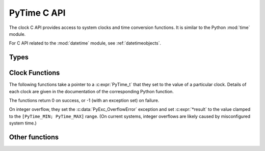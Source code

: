 .. highlight:: c

PyTime C API
============

.. versionadded:: 3.13

The clock C API provides access to system clocks and time conversion functions.
It is similar to the Python :mod:`time` module.

For C API related to the :mod:`datetime` module, see :ref:`datetimeobjects`.


Types
-----

.. c:type:: PyTime_t

   A timestamp or duration in nanoseconds represented as a 64-bit signed
   integer.

   The reference point for timestamps depends on the clock used. For example,
   :c:func:`PyTime_Time` returns timestamps relative to the UNIX epoch.

   The supported range is around [-292.3 years; +292.3 years]. Using the Unix
   epoch (January 1st, 1970) as reference, the supported date range is around
   [1677-09-21; 2262-04-11].
   The exact limits are exposed as constants:

   .. c:var:: PyTime_t PyTime_MIN

      Minimum value of :c:type:`PyTime_t`.

   .. c:var:: PyTime_t PyTime_MAX

      Maximum value of :c:type:`PyTime_t`.


Clock Functions
---------------

The following functions take a pointer to a :c:expr:`PyTime_t` that they
set to the value of a particular clock.
Details of each clock are given in the documentation of the corresponding
Python function.

The functions return 0 on success, or -1 (with an exception set) on failure.

On integer overflow, they set the :c:data:`PyExc_OverflowError` exception and
set :c:expr:`*result` to the value clamped to the ``[PyTime_MIN; PyTime_MAX]``
range.
(On current systems, integer overflows are likely caused by misconfigured
system time.)

.. c:function:: int PyTime_Monotonic(PyTime_t *result)

   Read the monotonic clock.
   See :func:`time.monotonic` for important details on this clock.

.. c:function:: int PyTime_PerfCounter(PyTime_t *result)

   Read the performance counter.
   See :func:`time.perf_counter` for important details on this clock.

.. c:function:: int PyTime_Time(PyTime_t *result)

   Read the “wall clock” time.
   See :func:`time.time` for details important on this clock.


Other functions
---------------

.. c:function:: double PyTime_AsSecondsDouble(PyTime_t t)

   Convert a timestamp to a number of seconds as a C :c:expr:`double`.

   The function cannot fail, but note that :c:expr:`double` has limited
   accuracy for large values.
